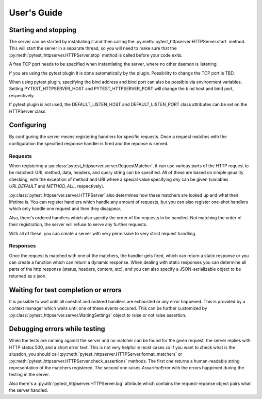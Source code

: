 
User's Guide
============

Starting and stopping
---------------------
The server can be started by instatiating it and then calling the
:py:meth:`pytest_httpserver.HTTPServer.start` method. This will start the server in a separate
thread, so you will need to make sure that the :py:meth:`pytest_httpserver.HTTPServer.stop` method
is called before your code exits.

A free TCP port needs to be specified when instantiating the server, where no other daemon is listening.

If you are using the pytest plugin it is done automatically by the plugin. Possibility to change
the TCP port is TBD.

When using pytest plugin, specifying the bind address and bind port can also be possible via environment
variables. Setting PYTEST_HTTPSERVER_HOST and PYTEST_HTTPSERVER_PORT will change the bind host and bind
port, respectively.

If pytest plugin is not used, the DEFAULT_LISTEN_HOST and DEFAULT_LISTEN_PORT class attributes can be set
on the HTTPServer class.

Configuring
-----------
By configuring the server means registering handlers for specific requests. Once a request matches
with the configuration the specified response handler is fired and the reponse is served.

Requests
~~~~~~~~
When registering a :py:class:`pytest_httpserver.server.RequestMatcher`, it can use various parts
of the HTTP request to be matched: URI, method, data, headers, and query string can be specified.
All of these are based on simple qeuality checking, with the exception of method and URI where a special
value specifying `any` can be given (variables `URI_DEFAULT` and `METHOD_ALL`, respectively).

:py:class:`pytest_httpserver.server.HTTPServer` also determines how these matchers are looked up and
what their lifetime is. You can register handlers which handle any amount of requests, but you can also
register one-shot handlers which only handle one request and then they disappear.

Also, there's ordered handlers which also specify the order of the requests to be handled. Not matching
the order of their registration, the server will refuse to serve any further requests.

With all of these, you can create a server with very permissive to very strict request handling.

Responses
~~~~~~~~~
Once the request is matched with one of the matchers, the handler gets fired, which can return a static
response or you can create a function which can return a dynamic response.
When dealing with static responses you can determine all parts of the http response (status, headers,
content, etc), and you can also specify a JSON-serializable object to be returned as a json.


Waiting for test completion or errors
-------------------------------------
It is possible to wait until all oneshot and ordered handlers are exhausted or any error happened. This
is provided by a context manager which waits until one of these events occured. This can be further customized
by :py:class:`pytest_httpserver.server.WaitingSettings` object to raise or not raise assertion.


Debugging errors while testing
------------------------------
When the tests are running against the server and no matcher can be found for the given request, the server
replies with HTTP status 500, and a short error text. This is not very helpful in most cases so if you want
to check what is the situation, you should call :py:meth:`pytest_httpserver.HTTPServer.format_matchers` or
:py:meth:`pytest_httpserver.HTTPServer.check_assertions` methods. The first one returns a human-readable
string representation of the matchers registered. The second one raises `AssertionError` with the errors
happened during the testing in the server.

Also there's a :py:attr:`pytest_httpserver.HTTPServer.log` attribute which contains the request-reponse
object pairs what the server handled.
